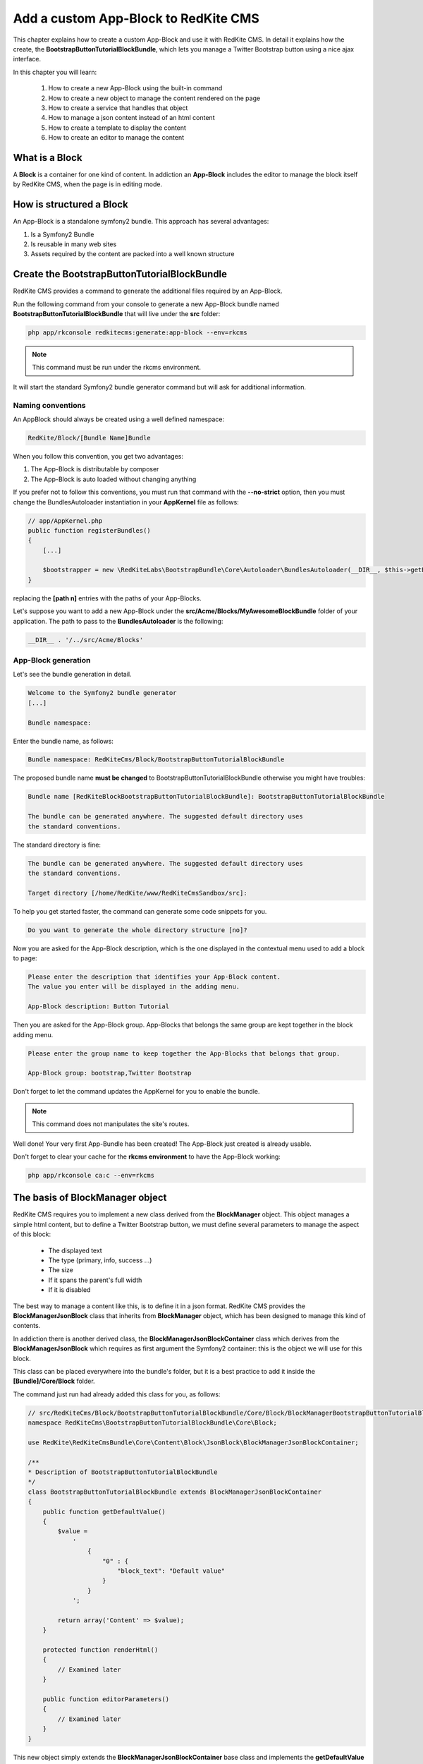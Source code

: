 Add a custom App-Block to RedKite CMS
========================================

This chapter explains how to create a custom App-Block and use it with RedKite CMS. 
In detail it explains how the create, the **BootstrapButtonTutorialBlockBundle**, which 
lets you manage a Twitter Bootstrap button using a nice ajax interface.

In this chapter you will learn:

    1. How to create a new App-Block using the built-in command
    2. How to create a new object to manage the content rendered on the page
    3. How to create a service that handles that object
    4. How to manage a json content instead of an html content
    5. How to create a template to display the content
    6. How to create an editor to manage the content


What is a Block
---------------

A **Block** is a container for one kind of content. In addiction an **App-Block**
includes the editor to manage the block itself by RedKite CMS, when the page
is in editing mode.

How is structured a Block
-------------------------

An App-Block is a standalone symfony2 bundle. This approach has several advantages:

1. Is a Symfony2 Bundle
2. Is reusable in many web sites
3. Assets required by the content are packed into a well known structure

Create the BootstrapButtonTutorialBlockBundle
---------------------------------------------

RedKite CMS provides a command to generate the additional files required by an App-Block.

Run the following command from your console to generate a new App-Block bundle named
**BootstrapButtonTutorialBlockBundle** that will live under the **src** folder:

.. code-block:: text

    php app/rkconsole redkitecms:generate:app-block --env=rkcms

.. note::

    This command must be run under the rkcms environment.

It will start the standard Symfony2 bundle generator command but will ask for additional
information.

Naming conventions
~~~~~~~~~~~~~~~~~~~

An AppBlock should always be created using a well defined namespace:

.. code-block:: text

    RedKite/Block/[Bundle Name]Bundle

When you follow this convention, you get two advantages:

1. The App-Block is distributable by composer
2. The App-Block is auto loaded without changing anything

If you prefer not to follow this conventions, you must run that command with the 
**--no-strict** option, then you must change the BundlesAutoloader instantiation 
in your **AppKernel** file as follows:

.. code-block:: php

    // app/AppKernel.php
    public function registerBundles()
    {
        [...]

        $bootstrapper = new \RedKiteLabs\BootstrapBundle\Core\Autoloader\BundlesAutoloader(__DIR__, $this->getEnvironment(), $bundles, null, array([path 1], [path 2]));
    }

replacing the **[path n]** entries with the paths of your App-Blocks. 

Let's suppose you want to add a new App-Block under the **src/Acme/Blocks/MyAwesomeBlockBundle** 
folder of your application. The path to pass to the **BundlesAutoloader** is the following:

.. code-block:: php
    
    __DIR__ . '/../src/Acme/Blocks'

App-Block generation
~~~~~~~~~~~~~~~~~~~~

Let's see the bundle generation in detail.

.. code-block:: text

    Welcome to the Symfony2 bundle generator
    [...]

    Bundle namespace:

Enter the bundle name, as follows:

.. code-block:: text

    Bundle namespace: RedKiteCms/Block/BootstrapButtonTutorialBlockBundle

The proposed bundle name **must be changed** to BootstrapButtonTutorialBlockBundle 
otherwise you might have troubles:

.. code-block:: text

    Bundle name [RedKiteBlockBootstrapButtonTutorialBlockBundle]: BootstrapButtonTutorialBlockBundle

    The bundle can be generated anywhere. The suggested default directory uses
    the standard conventions.

The standard directory is fine:

.. code-block:: text

    The bundle can be generated anywhere. The suggested default directory uses
    the standard conventions.

    Target directory [/home/RedKite/www/RedKiteCmsSandbox/src]:


To help you get started faster, the command can generate some
code snippets for you.

.. code-block:: text

    Do you want to generate the whole directory structure [no]? 


Now you are asked for the App-Block description, which is the one displayed in the
contextual menu used to add a block to page:

.. code-block:: text

    Please enter the description that identifies your App-Block content.
    The value you enter will be displayed in the adding menu.

    App-Block description: Button Tutorial

Then you are asked for the App-Block group. App-Blocks that belongs the same group
are kept together in the block adding menu.

.. code-block:: text

    Please enter the group name to keep together the App-Blocks that belongs that group.

    App-Block group: bootstrap,Twitter Bootstrap
    
Don't forget to let the command updates the AppKernel for you to enable the bundle.

.. note::

    This command does not manipulates the site's routes.

Well done! Your very first App-Bundle has been created! The App-Block just created is
already usable.

Don't forget to clear your cache for the **rkcms environment** to have the App-Block working:


.. code-block:: text

    php app/rkconsole ca:c --env=rkcms



The basis of BlockManager object
----------------------------------

RedKite CMS requires you to implement a new class derived from the **BlockManager**
object. This object manages a simple html content, but to define a Twitter Bootstrap button,
we must define several parameters to manage the aspect of this block:

    - The displayed text
    - The type (primary, info, success ...)
    - The size
    - If it spans the parent's full width
    - If it is disabled
    
The best way to manage a content like this, is to define it in a json format. RedKite 
CMS provides the  **BlockManagerJsonBlock** class that inherits from **BlockManager**
object, which has been designed to manage this kind of contents. 

In addiction there is another derived class, the **BlockManagerJsonBlockContainer**
class which derives from the **BlockManagerJsonBlock** which requires as first argument
the Symfony2 container: this is the object we will use for this block.

This class can be placed everywhere into the bundle's folder, but it is a best practice 
to add it inside the **[Bundle]/Core/Block** folder.

The command just run had already added this class for you, as follows:

.. code-block:: php

    // src/RedKiteCms/Block/BootstrapButtonTutorialBlockBundle/Core/Block/BlockManagerBootstrapButtonTutorialBlock.php
    namespace RedKiteCms\BootstrapButtonTutorialBlockBundle\Core\Block;

    use RedKite\RedKiteCmsBundle\Core\Content\Block\JsonBlock\BlockManagerJsonBlockContainer;

    /**
    * Description of BootstrapButtonTutorialBlockBundle
    */
    class BootstrapButtonTutorialBlockBundle extends BlockManagerJsonBlockContainer
    {
        public function getDefaultValue()
        {
            $value = 
                '
                    {
                        "0" : {
                            "block_text": "Default value"
                        }
                    }
                ';

            return array('Content' => $value);
        }

        protected function renderHtml()
        {
            // Examined later
        }

        public function editorParameters()
        {
            // Examined later
        }
    }

This new object simply extends the **BlockManagerJsonBlockContainer** base class and
implements the **getDefaultValue** method required by the parent object.

This method defines the default value displayed on the web page when a new content is 
added and must return an array.
   
How to tell RedKiteCMS to manage the Bundle
----------------------------------------------

An App-Block Bundle is declared as services in the **Dependency Injector Container**.

The command has added a configuration file named **app_block.xml** under the **Resources/config**
folder of your bundle with the following code:

.. code-block:: xml

    // src/RedKiteCms/Block/BootstrapButtonTutorialBlockBundle/Resources/config/app_block.xml
    <parameters>
        <parameter key="bootstrap_button_tutorial_block.block.class">RedKiteCms\Block\BootstrapButtonTutorialBlockBundle\Core\Block\BlockManagerBootstrapButtonTutorialBlock</parameter>
    </parameters>

    <services>        
        <service id="bootstrap_button_tutorial_block.block" class="%bootstrap_button_tutorial_block.block.class%">
            <tag name="red_kite_cms.blocks_factory.block" description="Button" type="BootstrapButtonBlock" group="bootstrap,Twitter Bootstrap" />
            <argument type="service" id="service_container" />
        </service>
    </services>

While the config file name is not mandatory, it is a best practice to use a separated
configuration file for an App-Block than the default one, to define this service.

In this way the configuration used in production is decoupled than the one used by 
RedKite CMS.

The service
~~~~~~~~~~~

A new service named **bootstrap_button_tutorial_block.block** has been declared and adds the
**BootstrapButtonTutorialBlockBundle** object to the **Dependency Injector Container**.

This service is processed by a **Compiler Pass** so it has been tagged as **red_kite_cms.blocks_factory.block**.

The block's tag accepts several options:

1. **name**: identifies the block. Must always be **red_kite_cms.blocks_factory.block**
2. **description**: the description that describes the block in the menu used to add a new block on the page
3. **type**: the block's class type which **must be** the Bundle name without the Bundle suffix
4. **group**: blocks that belong the same group are kept together and displayed one next the other in the menu used to add a new block on the page

.. note::

    If you change your mind on description ad group names you chose when you run the
    command, you could change theme here manually.
        
Customize the auto-generated BlockManagerBootstrapButtonTutorialBlock
-----------------------------------------------------------------------

Change the BlockManagerBootstrapButtonTutorialBlock class as follows:

.. code-block:: php

    // src/RedKiteCms/Block/BootstrapButtonTutorialBlockBundle/Core/Block/BlockManagerBootstrapButtonTutorialBlock.php
    use RedKite\RedKiteCmsBundle\Core\Content\Block\JsonBlock\BlockManagerJsonBlockContainer;

    class BlockManagerBootstrapButtonTutorialBlock extends BlockManagerJsonBlockContainer
    {
        public function getDefaultValue()
        {
            $value = 
                '
                    {
                        "0" : {
                            "button_text": "Button 1",
                            "button_type": "",
                            "button_attribute": "",
                            "button_tutorial_block": "",
                            "button_enabled": ""
                        }
                    }
                ';
            
            return array('Content' => $value);
        }
    }
    
.. note::
    
    The **BlockManagerJson** object by default manages a list of items. This bundle
	manages only one item, so we could avoid to define the item 0, but the json is 
	written to respect consistency.

Render the block's content
--------------------------

**BlockManager** object provides the **getHtml** method to return the html rendered
from the block's content. 

By default this method renders the **RedKiteCmsBundle:Block:base_block.html.twig** view:

.. code-block:: jinja

    // RedKiteLabs/RedKiteCmsBundle/Resources/views/Block/base_block.html.twig
    {{ block is defined ? block.getContent|raw : "" }}
    
This simple view renders the text saved into the block's content field or returns a blank
string when any block is given.

It's quite easy to understand that this view is not so useful to render our json block,
so we need to extend the **getHtml method** to render another view, but this method is 
declared as **final**, so it is not overridable. 

Luckyily it calls the **renderHtml** protected method, which is the one that must be 
extended to render a different view than the default one. 

This method has already been added by the command that generates the App-Block:

.. code-block:: php

    // src/RedKiteCms/Block/BootstrapButtonTutorialBlockBundle/Core/Block/BlockManagerBootstrapButtonTutorialBlock.php
    protected function renderHtml()
    {
        $items = $this->decodeJsonContent($this->alBlock->getContent());

        return array('RenderView' => array(
            'view' => 'BootstrapButtonTutorialBlockBundle:Content:bootstrapbuttontutorialblock.html.twig',
            'options' => array('item' => $items[0]),
        ));
    }
    
This method overrides the default **renderHtml** method. Content is decoded and the
item is passed to the **BootstrapButtonTutorialBlockBundle:Content:bootstrapbuttontutorialblock.html.twig** view.

Let's give a small customization. Replace the view as follows:

.. code-block:: php

    return array('RenderView' => array(
        'view' => 'BootstrapButtonTutorialBlockBundle:Button:button.html.twig',
        'options' => array('data' => $items[0]),
    ));

then rename the **views/Content** folder as **views/Button** and the template file name 
from **bootstrapbuttontutorialblock.html.twig** to **button.html.twig**.
    
The button template
~~~~~~~~~~~~~~~~~~~

The **button.html.twig** template contains the following code:

.. code-block:: jinja

    {% extends 'RedKiteCmsBundle:Block:Editor/_editor.html.twig' %}

    {% block body %}

    {# Customize this code to render your content #}
    <div {{ editor|raw }}>{{ item.block_text }}</div>
    
    {% endblock %}

change it as follows

.. code-block:: jinja

    // src/RedKiteCms/Block/BootstrapButtonTutorialBlockBundle/Resources/views/Button/button.html.twig

    {% extends 'RedKiteCmsBundle:Block:Editor/_editor.html.twig' %}
    
    {% block body %}
    
    {% set button_type = (data.button_type is defined and data.button_type) ? " " ~ data.button_type : "" %}
    {% set button_attribute = (data.button_type is defined and data.button_type) ? " " ~ data.button_attribute : "" %}
    {% set button_text = (data.button_text is defined and data.button_text) ? " " ~ data.button_text : "Click me" %}
    {% set button_tutorial_block = (data.button_tutorial_block is defined and data.button_tutorial_block) ? " " ~ data.button_tutorial_block : "" %}
    {% set button_enabled = (data.button_enabled is defined and data.button_enabled) ? " " ~ data.button_enabled : "" %}

    {# Customize this code to render your content #}
    <button class="btn{{ button_type }}{{ button_attribute }}{{ button_tutorial_block }}{{ button_enabled }}">{{ button_text }}</button>
    
    {% endblock %}
    
The button template is quite simple: we check if all the expected parameters are defined, then 
those parameters are passed to button tag.

The editor
----------

The block's editor is usually rendered into a Twitter Bootstrap popover.

This component bundled with Twitter Bootstrap defines the html text into the **data-content** 
RDF annotation and, while this parameter is settable by javascript, RedKite CMS uses 
the classical approach: this means that the editor is directly bundled with the content 
into that RDF annotation.

You might have noticed that the **button.html.twig** template already extends the 
**{% extends 'RedKiteCmsBundle:Block:Editor/_editor.html.twig' %}** where are defined the attribute used
by RedKite CMS to render the block, which is assigned to **editor** variable in the
parent template. 

To have the editor injected into the button tag, you must add the **{{ editor|raw }}**
instruction into the html tag which will be handled by the CMS, in our case the button tag.

Change the code has follows

.. code-block:: jinja

	// src/RedKiteCms/Block/BootstrapButtonTutorialBlockBundle/Resources/views/Button/button.html.twig
    <button class="btn{{ button_type }}{{ button_attribute }}{{ button_tutorial_block }}{{ button_enabled }}" {{ editor|raw }}>{{ button_text }}</button>

The instruction just added, simple adds the **data-editor="true"** attribute to the html
tag which is replaced with the editor data, when the page is rendered

The editor template
~~~~~~~~~~~~~~~~~~~

The interface that manages the button attributes is designed implementing a Symfony2 
form.

The commands generator already added an editor for you, the **bootstrapbuttontutorialblock.html.twig**
template under the **views/Editor** folder.

As we did for the button content, let's renaming it as **button_editor.html.twig**. The
template contains the following code:

.. code-block:: jinja

    {% include "RedKiteCmsBundle:Block:Editor/_editor_form.html.twig" %}
    
The template includes the **RedKiteCmsBundle:Block:Editor/_editor_form.html.twig** a template
delegated to render a generic form and a button to save the changes when a user clicks on it.

.. note::

    RedKite CMS automatically attaches an handler to **.al_editor_save** element, 
    to save contents. In the next chapter you will learn how to override this method.

The editor form
~~~~~~~~~~~~~~~

The commands generator already added a base form, the **BootstrapButtonTutorialBlockType.php** 
class inside the **Core/Form** folder. So let's renaming it as **ButtonType.php**.

This form contains the following code:

.. code-block:: php

    // src/RedKiteCms/Block/BootstrapButtonTutorialBlockBundle/Core/Form/ButtonType.php
    namespace RedKiteCms\Block\BootstrapButtonTutorialBlockBundle\Core\Form;

    use RedKite\RedKiteCmsBundle\Core\Form\JsonBlock\JsonBlockType;
    use Symfony\Component\Form\FormBuilderInterface;

    class BootstrapButtonTutorialBlockType extends JsonBlockType
    {
        public function buildForm(FormBuilderInterface $builder, array $options)
        {
            parent::buildForm($builder, $options);

            // Add here your fields
            $builder->add('block_text');
        }
    }
    
we must rename the class to **ButtonType** and add the fields required to manage the
button's attributes. Change the class as follows:

.. code-block:: php

    class ButtonType extends JsonBlockType
    {
        public function buildForm(FormBuilderInterface $builder, array $options)
        {
            // Add here your fields
            $builder->add('button_text');
            $builder->add('button_type', 'choice', array('choices' => array('' => 'base', 'btn-primary' => 'primary', 'btn-info' => 'info', 'btn-success' => 'success', 'btn-warning' => 'warning', 'btn-danger' => 'danger', 'btn-inverse' => 'inverse')));
            $builder->add('button_attribute', 'choice', array('choices' => array("" => "normal", "btn-mini" => "mini", "btn-small" => "small", "btn-large" => "large")));
            $builder->add('button_tutorial_block', 'choice', array('choices' => array("" => "normal", "btn-block" => "block")));
            $builder->add('button_enabled', 'choice', array('choices' => array("" => "enabled", "disabled" => "disabled")));

            parent::buildForm($builder, $options);
        }
    }
    
This form inherits from the **JsonBlockType** one, which defines the form's name that
retrieves the values from the ajax transaction used to save the form values.

While it is not mandatory, this form is added to **DIC**, so the commands generator 
has defined it in the **app_block.xml** file as follows:

.. code-block:: xml

    // src/RedKiteCms/Block/BootstrapButtonTutorialBlockBundle/Resources/config/app_block.xml
    <parameters>
        [...]

        <parameter key="bootstrap_button_tutorial_block.form.class">RedKiteCms\Block\BootstrapButtonTutorialBlockBundle\Core\Form\BootstrapButtonTutorialBlockType</parameter>
    </parameters>

    <services>       
        [...]

        <service id="bootstrap_button_tutorial_block.form" class="%bootstrap_button_tutorial_block.form.class%">
        </service>
    </services>
    
You must change the form's class definition as follows:

.. code-block:: xml
    
    <parameter key="bootstrap_button_tutorial_block.form.class">RedKiteCms\Block\BootstrapButtonTutorialBlockBundle\Core\Form\ButtonType</parameter>
    
Render the editor
~~~~~~~~~~~~~~~~~
To render the editor we must pass this form to the editor itself. This task is achieved
by the **editorParameters** method which has been added to BlockManagerBootstrapButtonTutorialBlock
by the generator command.

This method is used to define the parameters which are passed to the editor and overrides 
the method defined in the **BlockManager** object, which returns an empty array by default:

.. code-block:: php

    public function editorParameters()
    {
        $items = $this->decodeJsonContent($this->alBlock->getContent());
        $item = $items[0];

        $formClass = $this->container->get('bootstrapbuttontutorialblock.form');
        $form = $this->container->get('form.factory')->create($formClass, $item);

        return array(
            "template" => 'BootstrapButtonTutorialBlockBundle:Editor:bootstrapbuttontutorialblock.html.twig',
            "title" => "My awesome App-Block",
            "form" => $form->createView(),
        );
    }

We need to adjust it a little to reflect the changes we made:


.. code-block:: php

    // src/RedKiteCms/Block/BootstrapButtonTutorialBlockBundle/Core/Block/BlockManagerBootstrapButtonTutorialBlock.php
    public function editorParameters()
    {
        $items = $this->decodeJsonContent($this->alBlock->getContent());
        $item = $items[0];
        
        $formClass = $this->container->get('bootstrap_button_tutorial_block.form');
        $buttonForm = $this->container->get('form.factory')->create($formClass, $item);
        
        return array(
            "template" => "BootstrapButtonTutorialBlockBundle:Editor:button_editor.html.twig",
            "title" => "Button editor",
            "form" => $buttonForm->createView(),
        );
    }
    
This function generates the form and then returns an array which contains the template
to render, the title displayed on the popover and the form.

.. note::

    This block will render a Twitter Bootstrap 2.x button. The real button will implement
    two form classes, one as this one and another dedicated to handle Twitter Bootstrap 3.x
    parameters.

Use your App-Block
------------------

To use your new App-Block, enter inside RedKite CMS backend and just add it to your 
website from the adder blocks menu.
    
Conclusion
----------

After reading this chapter you should be able to create a new App-Block using the built-in 
command, create a new object to manage the content rendered on the page, create a service 
that handles that object, manage a json content instead of an html content, create a 
template to display the content and create an editor to manage the content.


.. class:: fork-and-edit

Found a typo ? Something is wrong in this documentation ? `Just fork and edit it !`_

.. _`Just fork and edit it !`: https://github.com/redkite-labs/redkitecms-docs